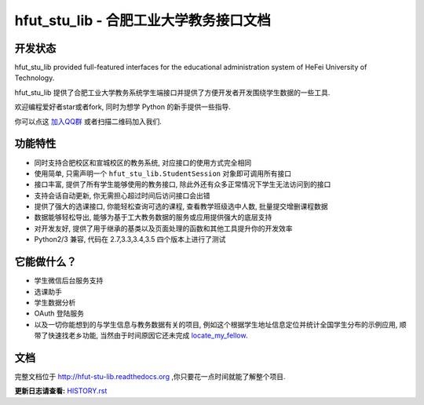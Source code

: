 hfut_stu_lib - 合肥工业大学教务接口文档
===========================================

开发状态
-----------

.. image:: https://img.shields.io/github/license/er1iang/hfut_stu_lib.svg
    :target: https://github.com/er1iang/hfut_stu_lib/blob/master/LICENSE

.. image:: https://img.shields.io/pypi/v/hfut_stu_lib.svg
    :target: https://pypi.python.org/pypi/hfut_stu_lib

.. image:: https://img.shields.io/pypi/dm/hfut_stu_lib.svg
    :target: https://pypi.python.org/pypi/hfut_stu_lib

.. image:: https://img.shields.io/travis/er1iang/hfut_stu_lib.svg
    :target: https://travis-ci.org/er1iang/hfut_stu_lib

.. image:: https://landscape.io/github/er1iang/hfut_stu_lib/master/landscape.svg?style#flat
    :target: https://landscape.io/github/er1iang/hfut_stu_lib/master

hfut_stu_lib provided full-featured interfaces for the educational administration system of HeFei University of Technology.

hfut_stu_lib 提供了合肥工业大学教务系统学生端接口并提供了方便开发者开发围绕学生数据的一些工具.

欢迎编程爱好者star或者fork, 同时为想学 Python 的新手提供一些指导.

你可以点这 `加入QQ群 <http://shang.qq.com/wpa/qunwpa?idkey=649d2da17d209065a5e662eb951f5b8ab971b7ed0daec0fe17e4db7b660b902d>`_ 或者扫描二维码加入我们.

.. image:: docs/_static/hfut_stu_lib讨论群群二维码.png

功能特性
--------------------

- 同时支持合肥校区和宣城校区的教务系统, 对应接口的使用方式完全相同
- 使用简单, 只需声明一个  ``hfut_stu_lib.StudentSession``  对象即可调用所有接口
- 接口丰富, 提供了所有学生能够使用的教务接口, 除此外还有众多正常情况下学生无法访问到的接口
- 支持会话自动更新, 你无需担心超过时间后访问接口会出错
- 提供了强大的选课接口, 你能轻松查询可选的课程, 查看教学班级选中人数, 批量提交增删课程数据
- 数据能够轻松导出, 能够为基于工大教务数据的服务或应用提供强大的底层支持
- 对开发友好, 提供了用于继承的基类以及页面处理的函数和其他工具提升你的开发效率
- Python2/3 兼容, 代码在 2.7,3.3,3.4,3.5 四个版本上进行了测试


它能做什么？
---------------

- 学生微信后台服务支持
- 选课助手
- 学生数据分析
- OAuth 登陆服务
- 以及一切你能想到的与学生信息与教务数据有关的项目, 例如这个根据学生地址信息定位并统计全国学生分布的示例应用, 顺带了快速找老乡功能, 当然由于时间原因它还未完成 `locate_my_fellow <https://github.com/er1iang/locate_my_fellow>`_.

文档
-----

完整文档位于 http://hfut-stu-lib.readthedocs.org ,你只要花一点时间就能了解整个项目.


**更新日志请查看:** `HISTORY.rst <https://github.com/er1iang/hfut_stu_lib/blob/master/HISTORY.rst>`_
